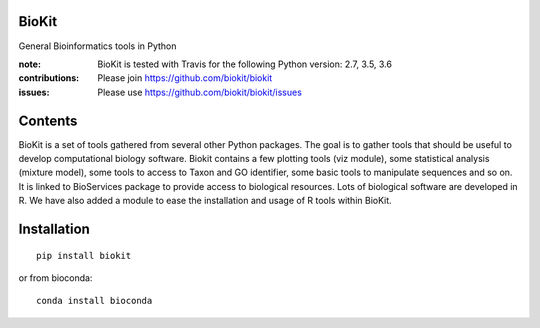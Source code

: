 BioKit
==========

.. image:: https://badges.gitter.im/biokit/biokit.svg
   :alt: Join the chat at https://gitter.im/biokit/biokit
   :target: https://gitter.im/biokit/biokit?utm_source=badge&utm_medium=badge&utm_campaign=pr-badge&utm_content=badge

General Bioinformatics tools in Python


.. image:: https://badge.fury.io/py/biokit.svg
    :target: https://pypi.python.org/pypi/biokit

.. image:: https://secure.travis-ci.org/biokit/biokit.png
    :target: http://travis-ci.org/biokit/biokit

.. image:: https://coveralls.io/repos/biokit/biokit/badge.png?branch=master 
   :target: https://coveralls.io/r/biokit/biokit?branch=master 



:note: BioKit is tested with Travis for the following Python version: 2.7, 3.5, 3.6

:contributions: Please join https://github.com/biokit/biokit 
:issues: Please use https://github.com/biokit/biokit/issues


.. image:: http://pythonhosted.org/biokit/_images/biokit.gif
    :target: http://pythonhosted.org/biokit/_images/biokit.gif

Contents
===============

BioKit is a set of tools gathered from several other Python packages. The goal
is to gather tools that should be useful to develop computational biology
software. Biokit contains a few plotting tools (viz module), some statistical
analysis (mixture model), some tools to access to Taxon and GO identifier, some basic tools to manipulate sequences and so on. It is linked to BioServices package to provide access to biological resources. Lots of biological software are developed in R. We have also added a module to ease the installation and usage of R tools within BioKit.

Installation
==============

::

    pip install biokit


or from bioconda::

    conda install bioconda
